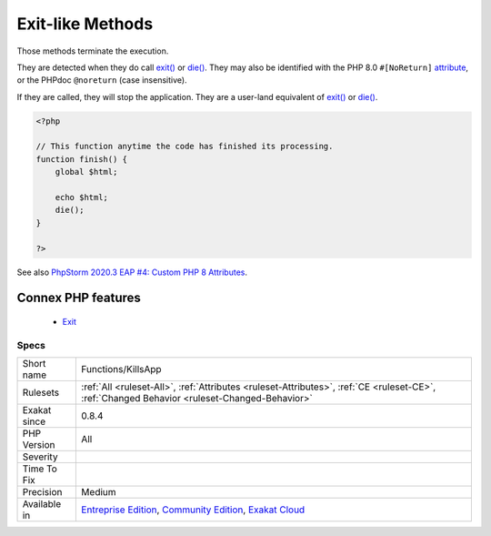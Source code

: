.. _functions-killsapp:


.. _exit-like-methods:

Exit-like Methods
+++++++++++++++++

.. meta::
	:description:
		Exit-like Methods: Those methods terminate the execution.
	:twitter:card: summary_large_image
	:twitter:site: @exakat
	:twitter:title: Exit-like Methods
	:twitter:description: Exit-like Methods: Those methods terminate the execution
	:twitter:creator: @exakat
	:twitter:image:src: https://www.exakat.io/wp-content/uploads/2020/06/logo-exakat.png
	:og:image: https://www.exakat.io/wp-content/uploads/2020/06/logo-exakat.png
	:og:title: Exit-like Methods
	:og:type: article
	:og:description: Those methods terminate the execution
	:og:url: https://exakat.readthedocs.io/en/latest/Reference/Rules/Exit-like Methods.html
	:og:locale: en

.. raw:: html


	<script type="application/ld+json">{"@context":"https:\/\/schema.org","@graph":[{"@type":"WebPage","@id":"https:\/\/php-tips.readthedocs.io\/en\/latest\/Reference\/Rules\/Functions\/KillsApp.html","url":"https:\/\/php-tips.readthedocs.io\/en\/latest\/Reference\/Rules\/Functions\/KillsApp.html","name":"Exit-like Methods","isPartOf":{"@id":"https:\/\/www.exakat.io\/"},"datePublished":"Fri, 10 Jan 2025 09:46:18 +0000","dateModified":"Fri, 10 Jan 2025 09:46:18 +0000","description":"Those methods terminate the execution","inLanguage":"en-US","potentialAction":[{"@type":"ReadAction","target":["https:\/\/exakat.readthedocs.io\/en\/latest\/Exit-like Methods.html"]}]},{"@type":"WebSite","@id":"https:\/\/www.exakat.io\/","url":"https:\/\/www.exakat.io\/","name":"Exakat","description":"Smart PHP static analysis","inLanguage":"en-US"}]}</script>

Those methods terminate the execution. 

They are detected when they do call `exit() <https://www.www.php.net/exit>`_ or `die() <https://www.php.net/die>`_. They may also be identified with the PHP 8.0 ``#[NoReturn]`` `attribute <https://www.php.net/attribute>`_, or the PHPdoc ``@noreturn`` (case insensitive).

If they are called, they will stop the application. They are a user-land equivalent of `exit() <https://www.www.php.net/exit>`_ or `die() <https://www.php.net/die>`_.

.. code-block:: php
   
   <?php
   
   // This function anytime the code has finished its processing.
   function finish() {
       global $html;
       
       echo $html;
       die();
   }
   
   ?>

See also `PhpStorm 2020.3 EAP #4: Custom PHP 8 Attributes  <https://blog.jetbrains.com/phpstorm/2020/10/phpstorm-2020-3-eap-4/>`_.

Connex PHP features
-------------------

  + `Exit <https://php-dictionary.readthedocs.io/en/latest/dictionary/exit.ini.html>`_


Specs
_____

+--------------+-----------------------------------------------------------------------------------------------------------------------------------------------------------------------------------------+
| Short name   | Functions/KillsApp                                                                                                                                                                      |
+--------------+-----------------------------------------------------------------------------------------------------------------------------------------------------------------------------------------+
| Rulesets     | :ref:`All <ruleset-All>`, :ref:`Attributes <ruleset-Attributes>`, :ref:`CE <ruleset-CE>`, :ref:`Changed Behavior <ruleset-Changed-Behavior>`                                            |
+--------------+-----------------------------------------------------------------------------------------------------------------------------------------------------------------------------------------+
| Exakat since | 0.8.4                                                                                                                                                                                   |
+--------------+-----------------------------------------------------------------------------------------------------------------------------------------------------------------------------------------+
| PHP Version  | All                                                                                                                                                                                     |
+--------------+-----------------------------------------------------------------------------------------------------------------------------------------------------------------------------------------+
| Severity     |                                                                                                                                                                                         |
+--------------+-----------------------------------------------------------------------------------------------------------------------------------------------------------------------------------------+
| Time To Fix  |                                                                                                                                                                                         |
+--------------+-----------------------------------------------------------------------------------------------------------------------------------------------------------------------------------------+
| Precision    | Medium                                                                                                                                                                                  |
+--------------+-----------------------------------------------------------------------------------------------------------------------------------------------------------------------------------------+
| Available in | `Entreprise Edition <https://www.exakat.io/entreprise-edition>`_, `Community Edition <https://www.exakat.io/community-edition>`_, `Exakat Cloud <https://www.exakat.io/exakat-cloud/>`_ |
+--------------+-----------------------------------------------------------------------------------------------------------------------------------------------------------------------------------------+


